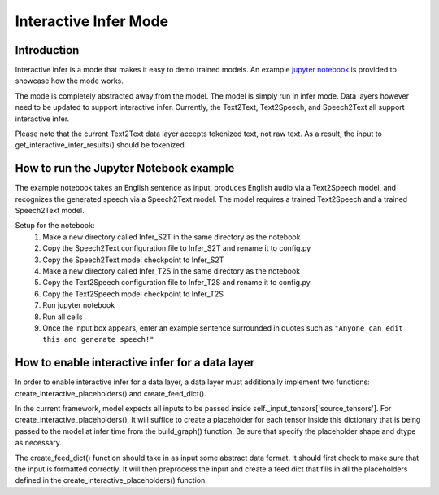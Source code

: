 .. _interactive-infer-demos:

Interactive Infer Mode
======================

Introduction
------------
Interactive infer is a mode that makes it easy to demo trained models. An
example
`jupyter notebook <https://github.com/NVIDIA/OpenSeq2Seq/blob/18.09-dev/Interactive_Infer_example.ipynb>`_
is provided to showcase how the mode works.

The mode is completely abstracted away from the model. The model is simply run
in infer mode. Data layers however need to be updated to support interactive
infer. Currently, the Text2Text, Text2Speech, and Speech2Text all support
interactive infer.

Please note that the current Text2Text data layer accepts tokenized text, not
raw text. As a result, the input to get_interactive_infer_results() should be
tokenized.

How to run the Jupyter Notebook example
---------------------------------------
The example notebook takes an English sentence as input, produces English audio
via a Text2Speech model, and recognizes the generated speech via a Speech2Text
model. The model requires a trained Text2Speech and a trained Speech2Text model.

Setup for the notebook:
  1. Make a new directory called Infer_S2T in the same directory as the notebook
  2. Copy the Speech2Text configuration file to Infer_S2T and rename it to
     config.py
  3. Copy the Speech2Text model checkpoint to Infer_S2T
  4. Make a new directory called Infer_T2S in the same directory as the notebook
  5. Copy the Text2Speech configuration file to Infer_T2S and rename it to
     config.py
  6. Copy the Text2Speech model checkpoint to Infer_T2S
  7. Run jupyter notebook
  8. Run all cells
  9. Once the input box appears, enter an example sentence surrounded in quotes
     such as ``"Anyone can edit this and generate speech!"``

How to enable interactive infer for a data layer
------------------------------------------------
In order to enable interactive infer for a data layer, a data layer must
additionally implement two functions: create_interactive_placeholders() and
create_feed_dict(). 

In the current framework, model expects all inputs to be
passed inside self._input_tensors['source_tensors']. For
create_interactive_placeholders(), It will suffice to create a
placeholder for each tensor inside this dictionary that is being passed to the
model at infer time from the build_graph() function. Be sure that specify the
placeholder shape and dtype as necessary.

The create_feed_dict() function should take in as input some abstract data
format. It should first check to make sure that the input is formatted correctly.
It will then preprocess the input and create a feed dict that fills in all the
placeholders defined in the create_interactive_placeholders() function.
